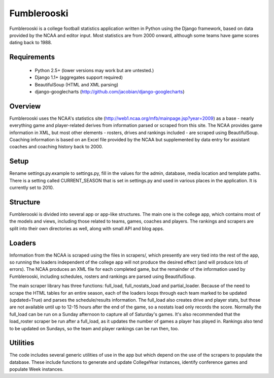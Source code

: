 Fumblerooski
=============

Fumblerooski is a college football statistics application written in Python using the Django framework, based on data provided by the NCAA and editor input. Most statistics are from 2000 onward, although some teams have game scores dating back to 1988.

Requirements
------------

  * Python 2.5+ (lower versions may work but are untested.)
  * Django 1.1+ (aggregates support required)
  * BeautifulSoup (HTML and XML parsing)
  * django-googlecharts (http://github.com/jacobian/django-googlecharts)

Overview
------------

Fumblerooski uses the NCAA's statistics site (http://web1.ncaa.org/mfb/mainpage.jsp?year=2009) as a base - nearly everything game and player-related derives from information parsed or scraped from this site. The NCAA provides game information in XML, but most other elements - rosters, drives and rankings included - are scraped using BeautifulSoup. Coaching information is based on an Excel file provided by the NCAA but supplemented by data entry for assistant coaches and coaching history back to 2000.

Setup
------------

Rename settings.py.example to settings.py, fill in the values for the admin, database, media location and template paths. There is a setting called CURRENT_SEASON that is set in settings.py and used in various places in the application. It is currently set to 2010.

Structure
------------

Fumblerooski is divided into several app or app-like structures. The main one is the college app, which contains most of the models and views, including those related to teams, games, coaches and players. The rankings and scrapers are split into their own directories as well, along with small API and blog apps.

Loaders
------------

Information from the NCAA is scraped using the files in scrapers/, which presently are very tied into the rest of the app, so running the loaders independent of the college app will not produce the desired effect (and will produce lots of errors). The NCAA produces an XML file for each completed game, but the remainder of the information used by Fumblerooski, including schedules, rosters and rankings are parsed using BeautifulSoup.

The main scraper library has three functions: full_load, full_nostats_load and partial_loader. Because of the need to scrape the HTML tables for an entire season, each of the loaders loops through each team marked to be updated (updated=True) and parses the schedule/results information. The full_load also creates drive and player stats, but those are not available until up to 12-15 hours after the end of the game, so a nostats load only records the score. Normally the full_load can be run on a Sunday afternoon to capture all of Saturday's games. It's also recommended that the load_roster scraper be run after a full_load, as it updates the number of games a player has played in. Rankings also tend to be updated on Sundays, so the team and player rankings can be run then, too.

Utilities
------------

The code includes several generic utilities of use in the app but which depend on the use of the scrapers to populate the database. These include functions to generate and update CollegeYear instances, identify conference games and populate Week instances.